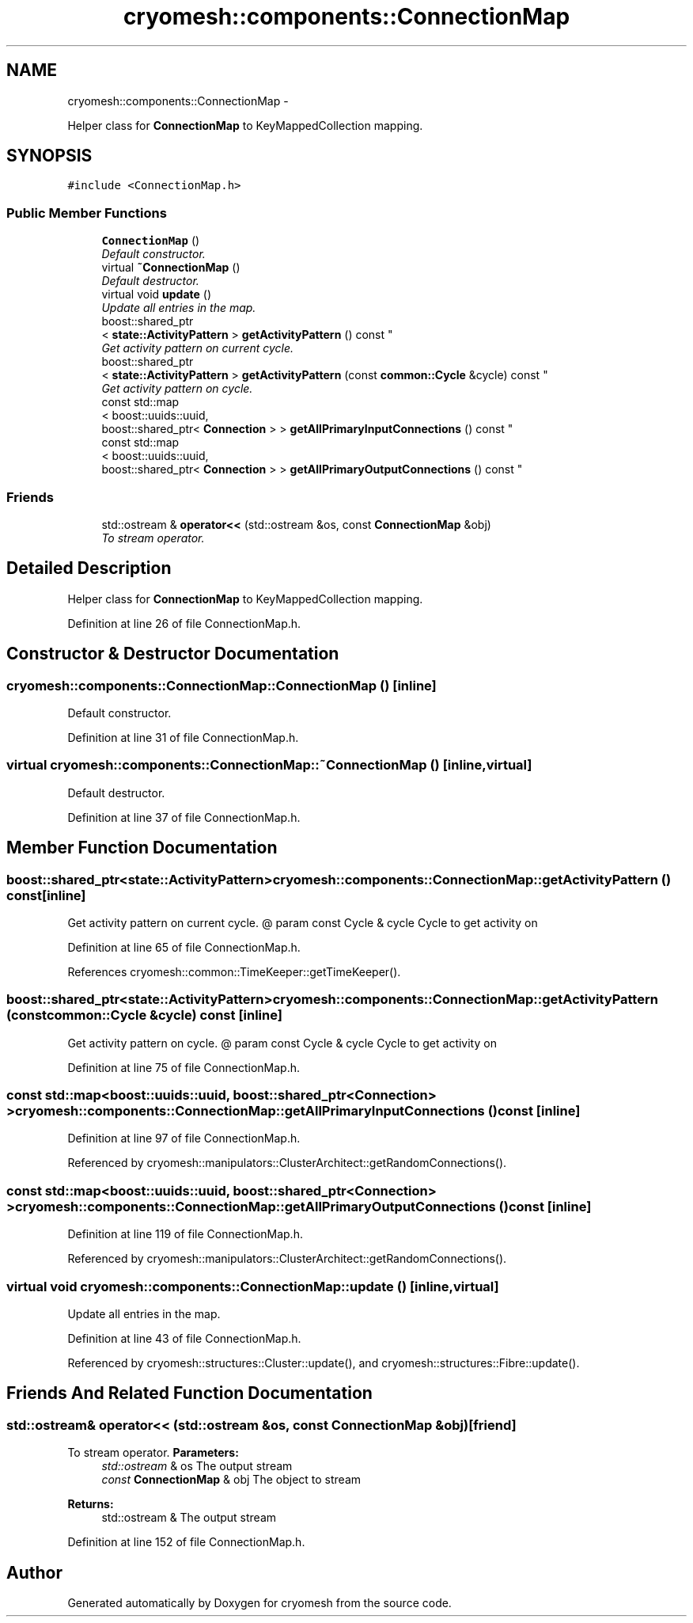 .TH "cryomesh::components::ConnectionMap" 3 "Tue Mar 6 2012" "cryomesh" \" -*- nroff -*-
.ad l
.nh
.SH NAME
cryomesh::components::ConnectionMap \- 
.PP
Helper class for \fBConnectionMap\fP to KeyMappedCollection mapping\&.  

.SH SYNOPSIS
.br
.PP
.PP
\fC#include <ConnectionMap\&.h>\fP
.SS "Public Member Functions"

.in +1c
.ti -1c
.RI "\fBConnectionMap\fP ()"
.br
.RI "\fIDefault constructor\&. \fP"
.ti -1c
.RI "virtual \fB~ConnectionMap\fP ()"
.br
.RI "\fIDefault destructor\&. \fP"
.ti -1c
.RI "virtual void \fBupdate\fP ()"
.br
.RI "\fIUpdate all entries in the map\&. \fP"
.ti -1c
.RI "boost::shared_ptr
.br
< \fBstate::ActivityPattern\fP > \fBgetActivityPattern\fP () const "
.br
.RI "\fIGet activity pattern on current cycle\&. \fP"
.ti -1c
.RI "boost::shared_ptr
.br
< \fBstate::ActivityPattern\fP > \fBgetActivityPattern\fP (const \fBcommon::Cycle\fP &cycle) const "
.br
.RI "\fIGet activity pattern on cycle\&. \fP"
.ti -1c
.RI "const std::map
.br
< boost::uuids::uuid, 
.br
boost::shared_ptr< \fBConnection\fP > > \fBgetAllPrimaryInputConnections\fP () const "
.br
.ti -1c
.RI "const std::map
.br
< boost::uuids::uuid, 
.br
boost::shared_ptr< \fBConnection\fP > > \fBgetAllPrimaryOutputConnections\fP () const "
.br
.in -1c
.SS "Friends"

.in +1c
.ti -1c
.RI "std::ostream & \fBoperator<<\fP (std::ostream &os, const \fBConnectionMap\fP &obj)"
.br
.RI "\fITo stream operator\&. \fP"
.in -1c
.SH "Detailed Description"
.PP 
Helper class for \fBConnectionMap\fP to KeyMappedCollection mapping\&. 
.PP
Definition at line 26 of file ConnectionMap\&.h\&.
.SH "Constructor & Destructor Documentation"
.PP 
.SS "\fBcryomesh::components::ConnectionMap::ConnectionMap\fP ()\fC [inline]\fP"
.PP
Default constructor\&. 
.PP
Definition at line 31 of file ConnectionMap\&.h\&.
.SS "virtual \fBcryomesh::components::ConnectionMap::~ConnectionMap\fP ()\fC [inline, virtual]\fP"
.PP
Default destructor\&. 
.PP
Definition at line 37 of file ConnectionMap\&.h\&.
.SH "Member Function Documentation"
.PP 
.SS "boost::shared_ptr<\fBstate::ActivityPattern\fP> \fBcryomesh::components::ConnectionMap::getActivityPattern\fP () const\fC [inline]\fP"
.PP
Get activity pattern on current cycle\&. @ param const Cycle & cycle Cycle to get activity on 
.PP
Definition at line 65 of file ConnectionMap\&.h\&.
.PP
References cryomesh::common::TimeKeeper::getTimeKeeper()\&.
.SS "boost::shared_ptr<\fBstate::ActivityPattern\fP> \fBcryomesh::components::ConnectionMap::getActivityPattern\fP (const \fBcommon::Cycle\fP &cycle) const\fC [inline]\fP"
.PP
Get activity pattern on cycle\&. @ param const Cycle & cycle Cycle to get activity on 
.PP
Definition at line 75 of file ConnectionMap\&.h\&.
.SS "const std::map<boost::uuids::uuid, boost::shared_ptr<\fBConnection\fP> > \fBcryomesh::components::ConnectionMap::getAllPrimaryInputConnections\fP () const\fC [inline]\fP"
.PP
Definition at line 97 of file ConnectionMap\&.h\&.
.PP
Referenced by cryomesh::manipulators::ClusterArchitect::getRandomConnections()\&.
.SS "const std::map<boost::uuids::uuid, boost::shared_ptr<\fBConnection\fP> > \fBcryomesh::components::ConnectionMap::getAllPrimaryOutputConnections\fP () const\fC [inline]\fP"
.PP
Definition at line 119 of file ConnectionMap\&.h\&.
.PP
Referenced by cryomesh::manipulators::ClusterArchitect::getRandomConnections()\&.
.SS "virtual void \fBcryomesh::components::ConnectionMap::update\fP ()\fC [inline, virtual]\fP"
.PP
Update all entries in the map\&. 
.PP
Definition at line 43 of file ConnectionMap\&.h\&.
.PP
Referenced by cryomesh::structures::Cluster::update(), and cryomesh::structures::Fibre::update()\&.
.SH "Friends And Related Function Documentation"
.PP 
.SS "std::ostream& operator<< (std::ostream &os, const \fBConnectionMap\fP &obj)\fC [friend]\fP"
.PP
To stream operator\&. \fBParameters:\fP
.RS 4
\fIstd::ostream\fP & os The output stream 
.br
\fIconst\fP \fBConnectionMap\fP & obj The object to stream
.RE
.PP
\fBReturns:\fP
.RS 4
std::ostream & The output stream 
.RE
.PP

.PP
Definition at line 152 of file ConnectionMap\&.h\&.

.SH "Author"
.PP 
Generated automatically by Doxygen for cryomesh from the source code\&.
